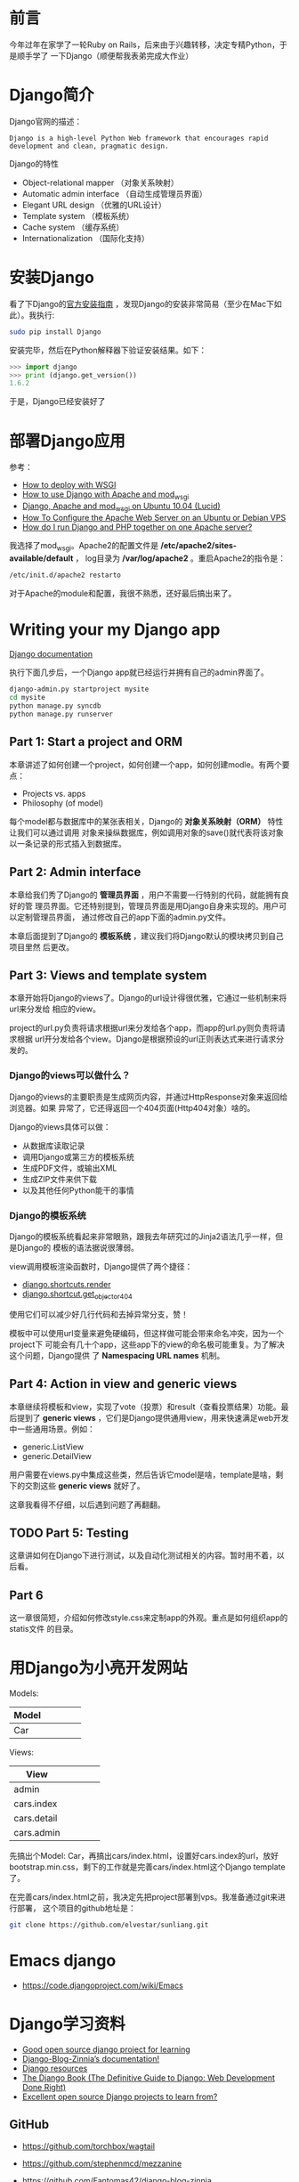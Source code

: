
* 前言
今年过年在家学了一轮Ruby on Rails，后来由于兴趣转移，决定专精Python，于是顺手学了
一下Django（顺便帮我表弟完成大作业）

* Django简介
Django官网的描述：
#+begin_example
Django is a high-level Python Web framework that encourages rapid development and clean, pragmatic design.
#+end_example

Django的特性
+ Object-relational mapper （对象关系映射）
+ Automatic admin interface （自动生成管理员界面）
+ Elegant URL design （优雅的URL设计）
+ Template system （模板系统）
+ Cache system （缓存系统）
+ Internationalization （国际化支持）

* 安装Django
看了下Django的[[https://docs.djangoproject.com/en/1.6/intro/install/][官方安装指南]] ，发现Django的安装非常简易（至少在Mac下如此）。我执行:
#+begin_src sh
sudo pip install Django
#+end_src

安装完毕，然后在Python解释器下验证安装结果。如下：
#+begin_src python
>>> import django
>>> print (django.get_version())
1.6.2
#+end_src

于是，Django已经安装好了

* 部署Django应用
参考：
+ [[https://docs.djangoproject.com/en/1.6/howto/deployment/wsgi/][How to deploy with WSGI]]
+ [[https://docs.djangoproject.com/en/1.6/howto/deployment/wsgi/modwsgi/][How to use Django with Apache and mod_wsgi]]
+ [[https://library.linode.com/frameworks/django-apache-mod-wsgi/ubuntu-10.04-lucid][Django, Apache and mod_wsgi on Ubuntu 10.04 (Lucid)]]
+ [[https://www.digitalocean.com/community/articles/how-to-configure-the-apache-web-server-on-an-ubuntu-or-debian-vps][How To Configure the Apache Web Server on an Ubuntu or Debian VPS]]
+ [[http://stackoverflow.com/questions/1020390/how-do-i-run-django-and-php-together-on-one-apache-server][How do I run Django and PHP together on one Apache server?]]

我选择了mod_wsgi。Apache2的配置文件是 */etc/apache2/sites-available/default* ，
log目录为 */var/log/apache2* 。重启Apache2的指令是：
#+begin_src sh
/etc/init.d/apache2 restarto
#+end_src

对于Apache的module和配置，我很不熟悉，还好最后搞出来了。

* Writing your my Django app
[[https://docs.djangoproject.com/en/1.6/][Django documentation]]

执行下面几步后，一个Django app就已经运行并拥有自己的admin界面了。
#+begin_src sh
django-admin.py startproject mysite
cd mysite
python manage.py syncdb
python manage.py runserver
#+end_src

** Part 1: Start a project and ORM
本章讲述了如何创建一个project，如何创建一个app，如何创建modle。有两个要点：
+ Projects vs. apps
+ Philosophy (of model)

每个model都与数据库中的某张表相关，Django的 *对象关系映射（ORM）* 特性让我们可以通过调用
对象来操纵数据库，例如调用对象的save()就代表将该对象以一条记录的形式插入到数据库。

** Part 2: Admin interface
本章给我们秀了Django的 *管理员界面* ，用户不需要一行特别的代码，就能拥有良好的管
理员界面。它还特别提到，管理员界面是用Django自身来实现的。用户可以定制管理员界面，
通过修改自己的app下面的admin.py文件。

本章后面提到了Django的 *模板系统* ，建议我们将Django默认的模块拷贝到自己项目里然
后更改。

** Part 3: Views and template system
本章开始将Django的views了。Django的url设计得很优雅，它通过一些机制来将url来分发给
相应的view。

project的url.py负责将请求根据url来分发给各个app，而app的url.py则负责将请求根据
url开分发给各个view。Django是根据预设的url正则表达式来进行请求分发的。

*** Django的views可以做什么？
Django的views的主要职责是生成网页内容，并通过HttpResponse对象来返回给浏览器。如果
异常了，它还得返回一个404页面(Http404对象）啥的。

Django的views具体可以做：
+ 从数据库读取记录
+ 调用Django或第三方的模板系统
+ 生成PDF文件，或输出XML
+ 生成ZIP文件来供下载
+ 以及其他任何Python能干的事情

*** Django的模板系统
Django的模板系统看起来非常眼熟，跟我去年研究过的Jinja2语法几乎一样，但是Django的
模板的语法据说很薄弱。

view调用模板渲染函数时，Django提供了两个捷径：
+ [[https://docs.djangoproject.com/en/1.6/topics/http/shortcuts/#django.shortcuts.render][django.shortcuts.render]]
+ [[https://docs.djangoproject.com/en/1.6/topics/http/shortcuts/#django.shortcuts.get_object_or_404][django.shortcut.get_object_or_404]]

使用它们可以减少好几行代码和去掉异常分支，赞！

模板中可以使用url变量来避免硬编码，但这样做可能会带来命名冲突，因为一个project下
可能会有几十个app，这些app下的view的命名极可能重复。为了解决这个问题，Django提供
了 *Namespacing URL names* 机制。

** Part 4: Action in view and generic views
本章继续将模板和view，实现了vote（投票）和result（查看投票结果）功能。最后提到了
*generic views* ，它们是Django提供通用view，用来快速满足web开发中一些通用场景。例如：
+ generic.ListView
+ generic.DetailView

用户需要在views.py中集成这些类，然后告诉它model是啥，template是啥，剩下的交割这些
*generic views* 就好了。

这章我看得不仔细，以后遇到问题了再翻翻。

** TODO Part 5: Testing
这章讲如何在Django下进行测试，以及自动化测试相关的内容。暂时用不着，以后看。

** Part 6
这一章很简短，介绍如何修改style.css来定制app的外观。重点是如何组织app的statis文件
的目录。

* 用Django为小亮开发网站
Models:
| Model |   |   |   |   |
|-------+---+---+---+---|
| Car   |   |   |   |   | 

Views:  
| View        |   |   |   |   |
|-------------+---+---+---+---|
| admin       |   |   |   |   |
| cars.index  |   |   |   |   |
| cars.detail |   |   |   |   |
| cars.admin  |   |   |   |   |

先搞出个Model: Car，再搞出cars/index.html，设置好cars.index的url，放好
bootstrap.min.css，剩下的工作就是完善cars/index.html这个Django template了。

在完善cars/index.html之前，我决定先把project部署到vps。我准备通过git来进行部署，
这个项目的github地址是： 
#+begin_src sh
git clone https://github.com/elvestar/sunliang.git
#+end_src

* Emacs django
+ [[https://code.djangoproject.com/wiki/Emacs]]
* Django学习资料
+ [[http://stackoverflow.com/questions/1499543/good-open-source-django-project-for-learning][Good open source django project for learning]]
+ [[http://docs.django-blog-zinnia.com/en/v0.14/index.html][Django-Blog-Zinnia’s documentation!]]
+ [[https://code.djangoproject.com/wiki/DjangoResources#Djangobooks][Django resources]]
+ [[http://www.djangobook.com/en/2.0/index.html][The Django Book (The Definitive Guide to Django: Web Development Done Right)]]
+ [[http://www.reddit.com/r/django/comments/1c5u23/excellent_open_source_django_projects_to_learn/][Excellent open source Django projects to learn from?]]

** GitHub
+ [[https://github.com/torchbox/wagtail]]
+ [[https://github.com/stephenmcd/mezzanine]]
+ [[https://github.com/Fantomas42/django-blog-zinnia]]

+ 
* 问题汇总
** css文件有时候需要重启server才能生效
例如：bootstrap.min.css

** TODO 线上部署时是static文件寻址
解法：临时先把static目录一股脑拷贝到/var/www目录下。
** WSGIPythonPath cannot occur within <VirtualHost> section
解法：换用WSGIDaemonProcess来设置python-path
** OperationalError: unable to open database file
Django在读写sqlite时会在project目录下产生临时文件，所以不仅要对db.sqlite3执行chmod 777，还要对整个project目录执行chmod 777 -R。
* 学习回顾
** 看完了官方Tutorial <2014-03-01 六>
Django的官方Tutorial写得确实很赞，我照着它很流畅地学完了Django。下一步我会寻求
Django与Bootstrap的集成。
